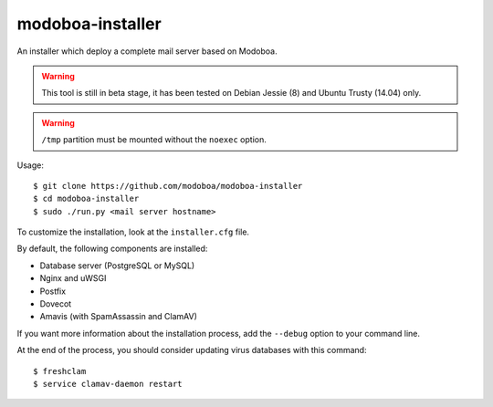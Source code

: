 modoboa-installer
=================

An installer which deploy a complete mail server based on Modoboa.

.. warning::

   This tool is still in beta stage, it has been tested on Debian
   Jessie (8) and Ubuntu Trusty (14.04) only.

.. warning::
      
   ``/tmp`` partition must be mounted without the ``noexec`` option.

Usage::

  $ git clone https://github.com/modoboa/modoboa-installer
  $ cd modoboa-installer
  $ sudo ./run.py <mail server hostname>

To customize the installation, look at the ``installer.cfg`` file.

By default, the following components are installed:

* Database server (PostgreSQL or MySQL)
* Nginx and uWSGI
* Postfix
* Dovecot
* Amavis (with SpamAssassin and ClamAV)  

If you want more information about the installation process, add the
``--debug`` option to your command line.

At the end of the process, you should consider updating virus databases
with this command::

  $ freshclam
  $ service clamav-daemon restart
